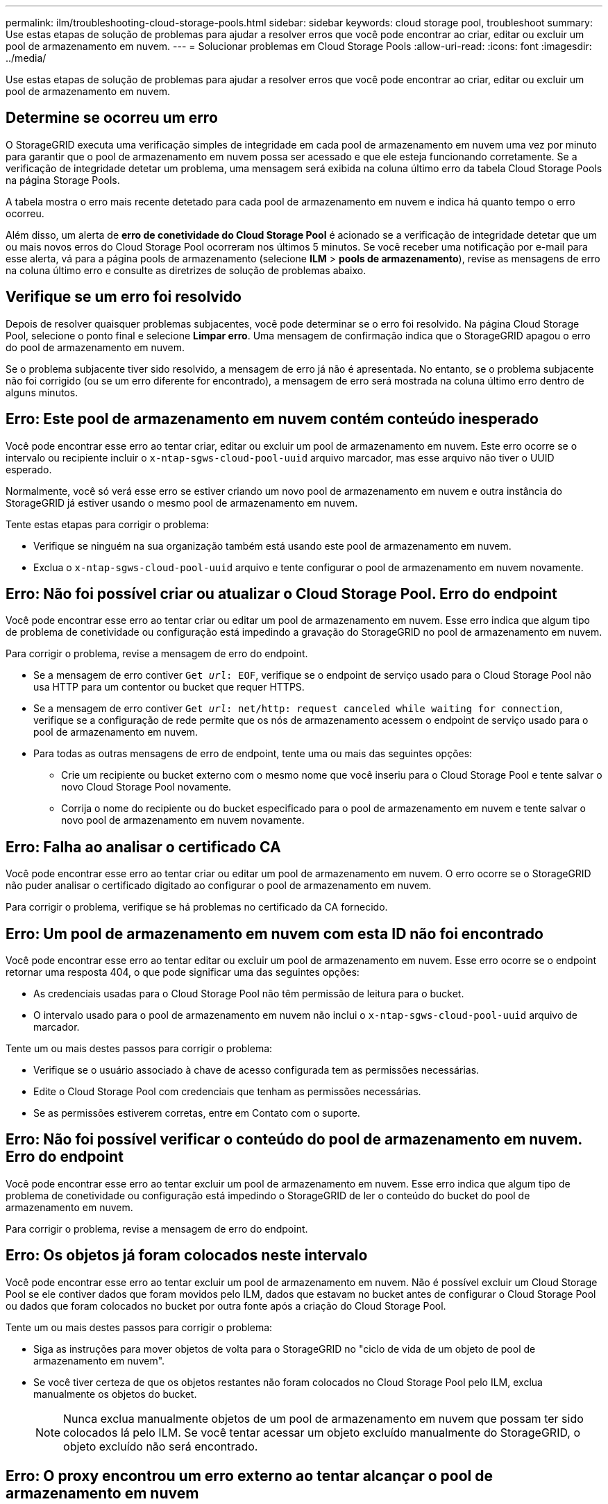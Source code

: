 ---
permalink: ilm/troubleshooting-cloud-storage-pools.html 
sidebar: sidebar 
keywords: cloud storage pool, troubleshoot 
summary: Use estas etapas de solução de problemas para ajudar a resolver erros que você pode encontrar ao criar, editar ou excluir um pool de armazenamento em nuvem. 
---
= Solucionar problemas em Cloud Storage Pools
:allow-uri-read: 
:icons: font
:imagesdir: ../media/


[role="lead"]
Use estas etapas de solução de problemas para ajudar a resolver erros que você pode encontrar ao criar, editar ou excluir um pool de armazenamento em nuvem.



== Determine se ocorreu um erro

O StorageGRID executa uma verificação simples de integridade em cada pool de armazenamento em nuvem uma vez por minuto para garantir que o pool de armazenamento em nuvem possa ser acessado e que ele esteja funcionando corretamente. Se a verificação de integridade detetar um problema, uma mensagem será exibida na coluna último erro da tabela Cloud Storage Pools na página Storage Pools.

A tabela mostra o erro mais recente detetado para cada pool de armazenamento em nuvem e indica há quanto tempo o erro ocorreu.

Além disso, um alerta de *erro de conetividade do Cloud Storage Pool* é acionado se a verificação de integridade detetar que um ou mais novos erros do Cloud Storage Pool ocorreram nos últimos 5 minutos. Se você receber uma notificação por e-mail para esse alerta, vá para a página pools de armazenamento (selecione *ILM* > *pools de armazenamento*), revise as mensagens de erro na coluna último erro e consulte as diretrizes de solução de problemas abaixo.



== Verifique se um erro foi resolvido

Depois de resolver quaisquer problemas subjacentes, você pode determinar se o erro foi resolvido. Na página Cloud Storage Pool, selecione o ponto final e selecione *Limpar erro*. Uma mensagem de confirmação indica que o StorageGRID apagou o erro do pool de armazenamento em nuvem.

Se o problema subjacente tiver sido resolvido, a mensagem de erro já não é apresentada. No entanto, se o problema subjacente não foi corrigido (ou se um erro diferente for encontrado), a mensagem de erro será mostrada na coluna último erro dentro de alguns minutos.



== Erro: Este pool de armazenamento em nuvem contém conteúdo inesperado

Você pode encontrar esse erro ao tentar criar, editar ou excluir um pool de armazenamento em nuvem. Este erro ocorre se o intervalo ou recipiente incluir o `x-ntap-sgws-cloud-pool-uuid` arquivo marcador, mas esse arquivo não tiver o UUID esperado.

Normalmente, você só verá esse erro se estiver criando um novo pool de armazenamento em nuvem e outra instância do StorageGRID já estiver usando o mesmo pool de armazenamento em nuvem.

Tente estas etapas para corrigir o problema:

* Verifique se ninguém na sua organização também está usando este pool de armazenamento em nuvem.
* Exclua o `x-ntap-sgws-cloud-pool-uuid` arquivo e tente configurar o pool de armazenamento em nuvem novamente.




== Erro: Não foi possível criar ou atualizar o Cloud Storage Pool. Erro do endpoint

Você pode encontrar esse erro ao tentar criar ou editar um pool de armazenamento em nuvem. Esse erro indica que algum tipo de problema de conetividade ou configuração está impedindo a gravação do StorageGRID no pool de armazenamento em nuvem.

Para corrigir o problema, revise a mensagem de erro do endpoint.

* Se a mensagem de erro contiver `Get _url_: EOF`, verifique se o endpoint de serviço usado para o Cloud Storage Pool não usa HTTP para um contentor ou bucket que requer HTTPS.
* Se a mensagem de erro contiver `Get _url_: net/http: request canceled while waiting for connection`, verifique se a configuração de rede permite que os nós de armazenamento acessem o endpoint de serviço usado para o pool de armazenamento em nuvem.
* Para todas as outras mensagens de erro de endpoint, tente uma ou mais das seguintes opções:
+
** Crie um recipiente ou bucket externo com o mesmo nome que você inseriu para o Cloud Storage Pool e tente salvar o novo Cloud Storage Pool novamente.
** Corrija o nome do recipiente ou do bucket especificado para o pool de armazenamento em nuvem e tente salvar o novo pool de armazenamento em nuvem novamente.






== Erro: Falha ao analisar o certificado CA

Você pode encontrar esse erro ao tentar criar ou editar um pool de armazenamento em nuvem. O erro ocorre se o StorageGRID não puder analisar o certificado digitado ao configurar o pool de armazenamento em nuvem.

Para corrigir o problema, verifique se há problemas no certificado da CA fornecido.



== Erro: Um pool de armazenamento em nuvem com esta ID não foi encontrado

Você pode encontrar esse erro ao tentar editar ou excluir um pool de armazenamento em nuvem. Esse erro ocorre se o endpoint retornar uma resposta 404, o que pode significar uma das seguintes opções:

* As credenciais usadas para o Cloud Storage Pool não têm permissão de leitura para o bucket.
* O intervalo usado para o pool de armazenamento em nuvem não inclui o `x-ntap-sgws-cloud-pool-uuid` arquivo de marcador.


Tente um ou mais destes passos para corrigir o problema:

* Verifique se o usuário associado à chave de acesso configurada tem as permissões necessárias.
* Edite o Cloud Storage Pool com credenciais que tenham as permissões necessárias.
* Se as permissões estiverem corretas, entre em Contato com o suporte.




== Erro: Não foi possível verificar o conteúdo do pool de armazenamento em nuvem. Erro do endpoint

Você pode encontrar esse erro ao tentar excluir um pool de armazenamento em nuvem. Esse erro indica que algum tipo de problema de conetividade ou configuração está impedindo o StorageGRID de ler o conteúdo do bucket do pool de armazenamento em nuvem.

Para corrigir o problema, revise a mensagem de erro do endpoint.



== Erro: Os objetos já foram colocados neste intervalo

Você pode encontrar esse erro ao tentar excluir um pool de armazenamento em nuvem. Não é possível excluir um Cloud Storage Pool se ele contiver dados que foram movidos pelo ILM, dados que estavam no bucket antes de configurar o Cloud Storage Pool ou dados que foram colocados no bucket por outra fonte após a criação do Cloud Storage Pool.

Tente um ou mais destes passos para corrigir o problema:

* Siga as instruções para mover objetos de volta para o StorageGRID no "ciclo de vida de um objeto de pool de armazenamento em nuvem".
* Se você tiver certeza de que os objetos restantes não foram colocados no Cloud Storage Pool pelo ILM, exclua manualmente os objetos do bucket.
+

NOTE: Nunca exclua manualmente objetos de um pool de armazenamento em nuvem que possam ter sido colocados lá pelo ILM. Se você tentar acessar um objeto excluído manualmente do StorageGRID, o objeto excluído não será encontrado.





== Erro: O proxy encontrou um erro externo ao tentar alcançar o pool de armazenamento em nuvem

Você pode encontrar esse erro se tiver configurado um proxy de armazenamento não transparente entre nós de armazenamento e o endpoint S3 externo usado para o pool de armazenamento em nuvem. Esse erro ocorre se o servidor proxy externo não conseguir alcançar o ponto de extremidade do Cloud Storage Pool. Por exemplo, o servidor DNS pode não conseguir resolver o nome do host ou pode haver um problema de rede externo.

Tente um ou mais destes passos para corrigir o problema:

* Verifique as configurações do pool de armazenamento em nuvem (*ILM* > *pools de armazenamento*).
* Verifique a configuração de rede do servidor proxy de armazenamento.


.Informações relacionadas
link:lifecycle-of-cloud-storage-pool-object.html["Ciclo de vida de um objeto Cloud Storage Pool"]
